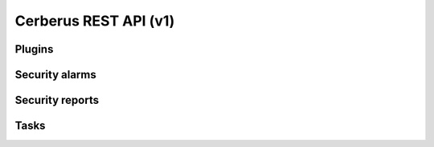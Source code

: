 ======================
Cerberus REST API (v1)
======================


Plugins
=======

.. rest-controller:: cerberus.api.v1.controllers.plugins:PluginsController
   :webprefix: /v1/plugins


Security alarms
===============

.. rest-controller:: cerberus.api.v1.controllers.security_alarms:SecurityAlarmsController
   :webprefix: /v1/security_alarms

.. rest-controller:: cerberus.api.v1.controllers.security_alarms:SecurityAlarmController
   :webprefix: /v1/security_alarms/{id}

.. autotype:: cerberus.api.v1.datamodels.security_alarm.SecurityAlarmResource
   :members:

.. autotype:: cerberus.api.v1.datamodels.security_alarm.SecurityAlarmResourceCollection
   :members:


Security reports
================

.. rest-controller:: cerberus.api.v1.controllers.security_reports:SecurityReportsController
   :webprefix: /v1/security_reports

.. rest-controller:: cerberus.api.v1.controllers.security_reports:SecurityReportController
   :webprefix: /v1/security_reports/{id}


Tasks
=====

.. rest-controller:: cerberus.api.v1.controllers.tasks:TasksController
   :webprefix: /v1/tasks

.. rest-controller:: cerberus.api.v1.controllers.tasks:ActionController
   :webprefix: /v1/tasks/{id}/actions
